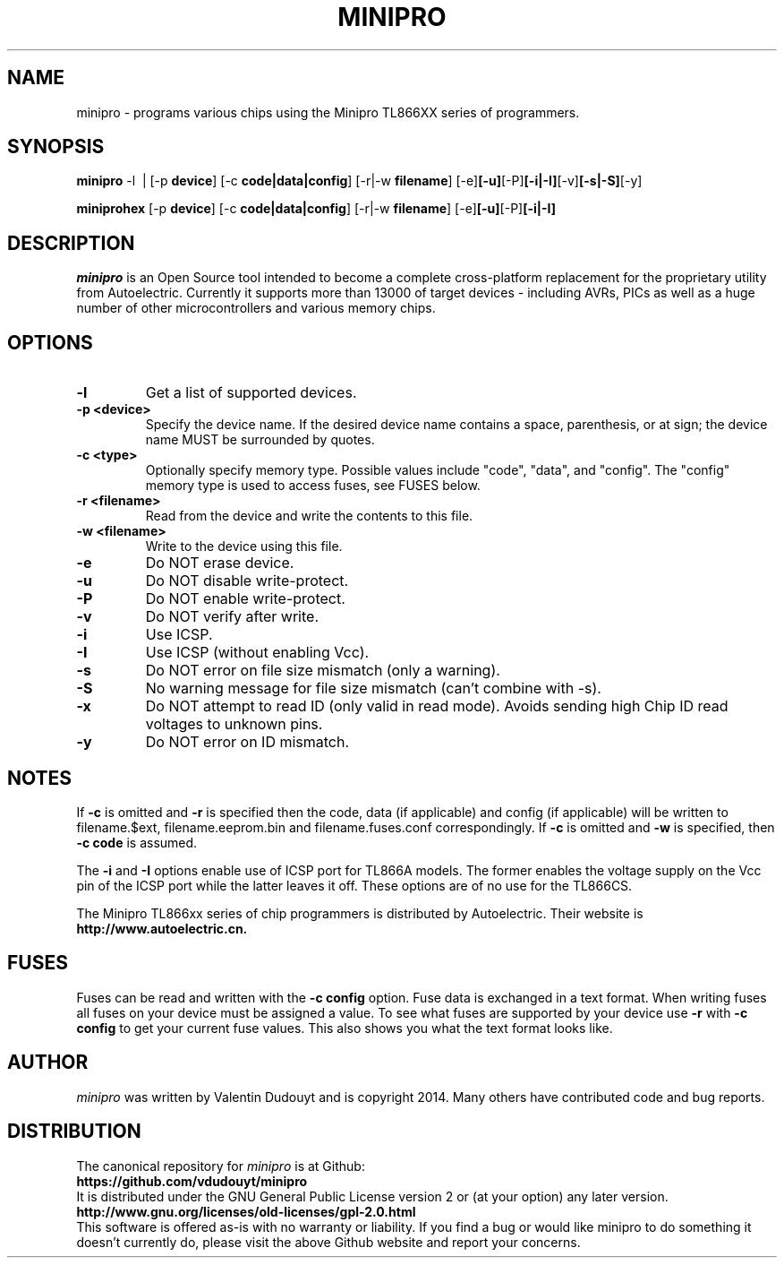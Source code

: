 .TH MINIPRO 1 "20 February 2014 (v0.1)" "Valentin Dudouyt"
.SH NAME
minipro \- programs various chips using the Minipro TL866XX series of programmers.
.SH SYNOPSIS
.B minipro
.RB -l\ \ |
.RB [-p " device"]
.RB [-c " code|data|config"]
.RB [-r|-w " filename"]
.RB [-e] [-u] [-P] [-i|-I] [-v] [-s|-S] [-y]

.B miniprohex
.RB [-p " device"]
.RB [-c " code|data|config"]
.RB [-r|-w " filename"]
.RB [-e] [-u] [-P] [-i|-I]

.SH DESCRIPTION
.I minipro
is an Open Source tool intended to become a complete cross-platform 
replacement for the proprietary utility from Autoelectric. Currently it 
supports more than 13000 of target devices - including AVRs, PICs as 
well as a huge number of other microcontrollers and various memory 
chips.


.SH OPTIONS
.TP
.B \-l
Get a list of supported devices.

.TP
.B \-p <device>
Specify the device name.  If the desired device name contains a space, 
parenthesis, or at sign; the device name MUST be surrounded by quotes.

.TP
.B \-c <type>
Optionally specify memory type.  Possible values include "code", "data", 
and "config". The "config" memory type is used to access fuses, see
FUSES below.

.TP
.B \-r <filename>
Read from the device and write the contents to this file.

.TP
.B \-w <filename>
Write to the device using this file.

.TP
.B \-e
Do NOT erase device.

.TP
.B \-u
Do NOT disable write-protect.

.TP
.B \-P
Do NOT enable write-protect.

.TP
.B \-v
Do NOT verify after write.

.TP
.B \-i
Use ICSP.

.TP
.B \-I
Use ICSP (without enabling Vcc).

.TP
.B \-s
Do NOT error on file size mismatch (only a warning).

.TP
.B \-S
No warning message for file size mismatch (can't combine with -s).

.TP
.B -x
Do NOT attempt to read ID (only valid in read mode).  Avoids sending
high Chip ID read voltages to unknown pins.

.TP
.B \-y
Do NOT error on ID mismatch.

.SH NOTES

If
.B -c
is omitted and
.B -r
is specified then the code, data (if applicable) and config (if 
applicable) will be written to filename.$ext, filename.eeprom.bin and
filename.fuses.conf correspondingly. If
.B -c
is omitted and
.B -w
is specified, then
.B -c code
is assumed.

The
.B -i
and
.B -I
options enable use of ICSP port for TL866A models. The former enables 
the voltage supply on the Vcc pin of the ICSP port while the latter 
leaves it off.  These options are of no use for the TL866CS.

The Minipro TL866xx series of chip programmers is distributed by 
Autoelectric.  Their website is
.BR http://www.autoelectric.cn.

.SH FUSES

Fuses can be read and written with the
.B -c config
option. Fuse data is exchanged in a text format. When writing fuses
all fuses on your device must be assigned a value. To see what fuses
are supported by your device use
.B -r
with
.B -c config
to get your current fuse values. This also shows you what the text
format looks like.

.SH AUTHOR
.I minipro
was written by Valentin Dudouyt and is copyright 2014.  Many others 
have contributed code and bug reports.

.SH DISTRIBUTION
The canonical repository for 
.I minipro
is at Github:
.br
.BR https://github.com/vdudouyt/minipro
.br
It is distributed under the GNU General Public License version 2 or (at 
your option) any later version.
.br
.BR http://www.gnu.org/licenses/old-licenses/gpl-2.0.html
.br
This software is offered as-is with no warranty or liability.  If you 
find a bug or would like minipro to do something it doesn't currently 
do, please visit the above Github website and report your concerns.

